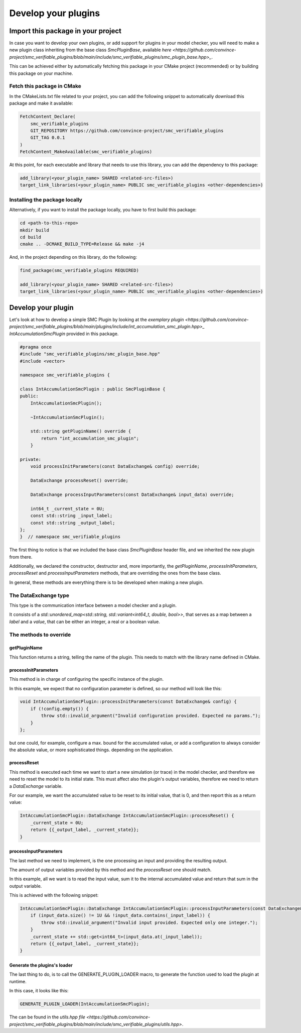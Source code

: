 Develop your plugins
====================

Import this package in your project
-----------------------------------

In case you want to develop your own plugins, or add support for plugins in your model checker, you will need to make a new plugin class inheriting from the base class `SmcPluginBase`, available `here <https://github.com/convince-project/smc_verifiable_plugins/blob/main/include/smc_verifiable_plugins/smc_plugin_base.hpp>_`.

This can be achieved either by automatically fetching this package in your CMake project (recommended) or by building this package on your machine.

Fetch this package in CMake
~~~~~~~~~~~~~~~~~~~~~~~~~~~

In the CMakeLists.txt file related to your project, you can add the following snippet to automatically download this package and make it available:

.. code-block:: cmake

    FetchContent_Declare(
        smc_verifiable_plugins
        GIT_REPOSITORY https://github.com/convince-project/smc_verifiable_plugins
        GIT_TAG 0.0.1
    )
    FetchContent_MakeAvailable(smc_verifiable_plugins)

At this point, for each executable and library that needs to use this library, you can add the dependency to this package:

.. code-block:: cmake

    add_library(<your_plugin_name> SHARED <related-src-files>)
    target_link_libraries(<your_plugin_name> PUBLIC smc_verifiable_plugins <other-dependencies>)

Installing the package locally
~~~~~~~~~~~~~~~~~~~~~~~~~~~~~~

Alternatively, if you want to install the package locally, you have to first build this package:

.. code-block:: bash

    cd <path-to-this-repo>
    mkdir build
    cd build
    cmake .. -DCMAKE_BUILD_TYPE=Release && make -j4

And, in the project depending on this library, do the following:

.. code-block:: cmake

    find_package(smc_verifiable_plugins REQUIRED)

    add_library(<your_plugin_name> SHARED <related-src-files>)
    target_link_libraries(<your_plugin_name> PUBLIC smc_verifiable_plugins <other-dependencies>)

Develop your plugin
--------------------

Let's look at how to develop a simple SMC Plugin by looking at the `exemplary plugin <https://github.com/convince-project/smc_verifiable_plugins/blob/main/plugins/include/int_accumulation_smc_plugin.hpp>_` `IntAccumulationSmcPlugin` provided in this package.

.. code-block:: cpp

    #pragma once
    #include "smc_verifiable_plugins/smc_plugin_base.hpp"
    #include <vector>

    namespace smc_verifiable_plugins {

    class IntAccumulationSmcPlugin : public SmcPluginBase {
    public:
        IntAccumulationSmcPlugin();

        ~IntAccumulationSmcPlugin();

        std::string getPluginName() override {
            return "int_accumulation_smc_plugin";
        }

    private:
        void processInitParameters(const DataExchange& config) override;

        DataExchange processReset() override;

        DataExchange processInputParameters(const DataExchange& input_data) override;

        int64_t _current_state = 0U;
        const std::string _input_label;
        const std::string _output_label;
    };
    }  // namespace smc_verifiable_plugins

The first thing to notice is that we included the base class `SmcPluginBase` header file, and we inherited the new plugin from there.

Additionally, we declared the constructor, destructor and, more importantly, the `getPluginName`, `processInitParameters`, `processReset` and `processInputParameters` methods, that are overriding the ones from the base class.

In general, these methods are everything there is to be developed when making a new plugin.

The DataExchange type
~~~~~~~~~~~~~~~~~~~~~~~~~~~

This type is the communication interface between a model checker and a plugin.

It consists of a `std::unordered_map<std::string, std::variant<int64_t, double, bool>>`, that serves as a map between a `label` and a `value`, that can be either an integer, a real or a boolean value.

The methods to override
~~~~~~~~~~~~~~~~~~~~~~~

getPluginName
______________

This function returns a string, telling the name of the plugin. This needs to match with the library name defined in CMake.

processInitParameters
_____________________

This method is in charge of configuring the specific instance of the plugin.

In this example, we expect that no configuration parameter is defined, so our method will look like this:

.. code-block:: cpp

    void IntAccumulationSmcPlugin::processInitParameters(const DataExchange& config) {
        if (!config.empty()) {
            throw std::invalid_argument("Invalid configuration provided. Expected no params.");
        }
    };

but one could, for example, configure a max. bound for the accumulated value, or add a configuration to always consider the absolute value, or more sophisticated things. depending on the application.

processReset
______________

This method is executed each time we want to start a new simulation (or trace) in the model checker, and therefore we need to reset the model to its initial state. This must affect also the plugin's output variables, therefore we need to return a `DataExchange` variable.

For our example, we want the accumulated value to be reset to its initial value, that is 0, and then report this as a return value:

.. code-block:: cpp

    IntAccumulationSmcPlugin::DataExchange IntAccumulationSmcPlugin::processReset() {
        _current_state = 0U;
        return {{_output_label, _current_state}};
    }

processInputParameters
_______________________

The last method we need to implement, is the one processing an input and providing the resulting output.

The amount of output variables provided by this method and the `processReset` one should match.

In this example, all we want is to read the input value, sum it to the internal accumulated value and return that sum in the output variable.

This is achieved with the following snippet:

.. code-block:: cpp

    IntAccumulationSmcPlugin::DataExchange IntAccumulationSmcPlugin::processInputParameters(const DataExchange& input_data) {
        if (input_data.size() != 1U && !input_data.contains(_input_label)) {
            throw std::invalid_argument("Invalid input provided. Expected only one integer.");
        }
        _current_state += std::get<int64_t>(input_data.at(_input_label));
        return {{_output_label, _current_state}};
    }

Generate the plugins's loader
_____________________________

The last thing to do, is to call the GENERATE_PLUGIN_LOADER macro, to generate the function used to load the plugin at runtime.

In this case, it looks like this:

.. code-block:: cpp

    GENERATE_PLUGIN_LOADER(IntAccumulationSmcPlugin);

The can be found in the `utils.hpp file <https://github.com/convince-project/smc_verifiable_plugins/blob/main/include/smc_verifiable_plugins/utils.hpp>`.
